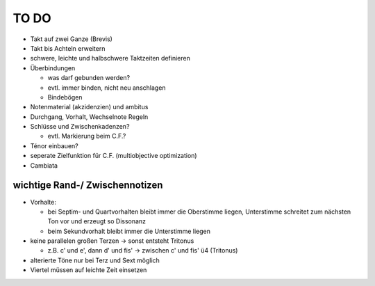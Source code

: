 TO DO
======

- Takt auf zwei Ganze (Brevis)
- Takt bis Achteln erweitern
- schwere, leichte und halbschwere Taktzeiten definieren
- Überbindungen 

  * was darf gebunden werden?
  * evtl. immer binden, nicht neu anschlagen
  * Bindebögen

- Notenmaterial (akzidenzien) und ambitus
- Durchgang, Vorhalt, Wechselnote Regeln
- Schlüsse und Zwischenkadenzen?

  * evtl. Markierung beim C.F.?

- Ténor einbauen?
- seperate Zielfunktion für C.F. (multiobjective optimization)
- Cambiata

wichtige Rand-/ Zwischennotizen
--------------------------------

- Vorhalte:

  * bei Septim- und Quartvorhalten bleibt immer die Oberstimme liegen, Unterstimme schreitet zum nächsten Ton vor und erzeugt so Dissonanz
  * beim Sekundvorhalt bleibt immer die Unterstimme liegen

- keine parallelen großen Terzen -> sonst entsteht Tritonus

  * z.B. c' und e', dann d' und fis' -> zwischen c' und fis' ü4 (Tritonus)

- alterierte Töne nur bei Terz und Sext möglich
- Viertel müssen auf leichte Zeit einsetzen
